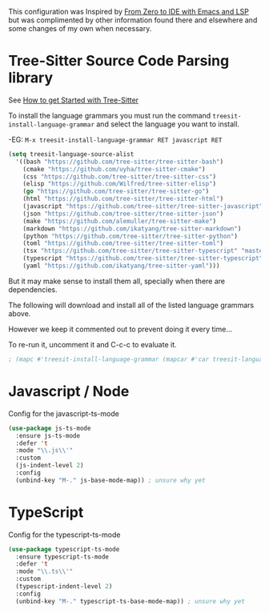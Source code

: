 This configuration was Inspired by [[https://justinbarclay.ca/posts/from-zero-to-ide-with-emacs-and-lsp/][From Zero to IDE with Emacs and LSP]] but was complimented by other information found there and elsewhere and some changes of my own when necessary.

* Tree-Sitter Source Code Parsing library

See [[https://www.masteringemacs.org/article/how-to-get-started-tree-sitter][How to get Started with Tree-Sitter]]

To install the language grammars you must run the command ~treesit-install-language-grammar~ and select the language you want to install.

-EG: ~M-x treesit-install-language-grammar RET javascript RET~ 

#+begin_src emacs-lisp
  (setq treesit-language-source-alist
	'((bash "https://github.com/tree-sitter/tree-sitter-bash")
	  (cmake "https://github.com/uyha/tree-sitter-cmake")
	  (css "https://github.com/tree-sitter/tree-sitter-css")
	  (elisp "https://github.com/Wilfred/tree-sitter-elisp")
	  (go "https://github.com/tree-sitter/tree-sitter-go")
	  (html "https://github.com/tree-sitter/tree-sitter-html")
	  (javascript "https://github.com/tree-sitter/tree-sitter-javascript" "master" "src")
	  (json "https://github.com/tree-sitter/tree-sitter-json")
	  (make "https://github.com/alemuller/tree-sitter-make")
	  (markdown "https://github.com/ikatyang/tree-sitter-markdown")
	  (python "https://github.com/tree-sitter/tree-sitter-python")
	  (toml "https://github.com/tree-sitter/tree-sitter-toml")
	  (tsx "https://github.com/tree-sitter/tree-sitter-typescript" "master" "tsx/src")
	  (typescript "https://github.com/tree-sitter/tree-sitter-typescript" "master" "typescript/src")
	  (yaml "https://github.com/ikatyang/tree-sitter-yaml")))
#+end_src

But it may make sense to install them all, specially when there are dependencies.

The following will download and install all of the listed language grammars above.

However we keep it commented out to prevent doing it every time...

To re-run it, uncomment it and C-c-c to evaluate it.

#+begin_src emacs-lisp
; (mapc #'treesit-install-language-grammar (mapcar #'car treesit-language-source-alist))
#+end_src


* Javascript / Node

Config for the javascript-ts-mode

#+begin_src emacs-lisp
  (use-package js-ts-mode
    :ensure js-ts-mode
    :defer 't
    :mode "\\.js\\'"
    :custom
    (js-indent-level 2)
    :config
    (unbind-key "M-." js-base-mode-map)) ; unsure why yet
#+end_src

* TypeScript

Config for the typescript-ts-mode

#+begin_src emacs-lisp
  (use-package typescript-ts-mode
    :ensure typescript-ts-mode
    :defer 't
    :mode "\\.ts\\'"    
    :custom
    (typescript-indent-level 2)
    :config
    (unbind-key "M-." typescript-ts-base-mode-map)) ; unsure why yet
#+end_src    
